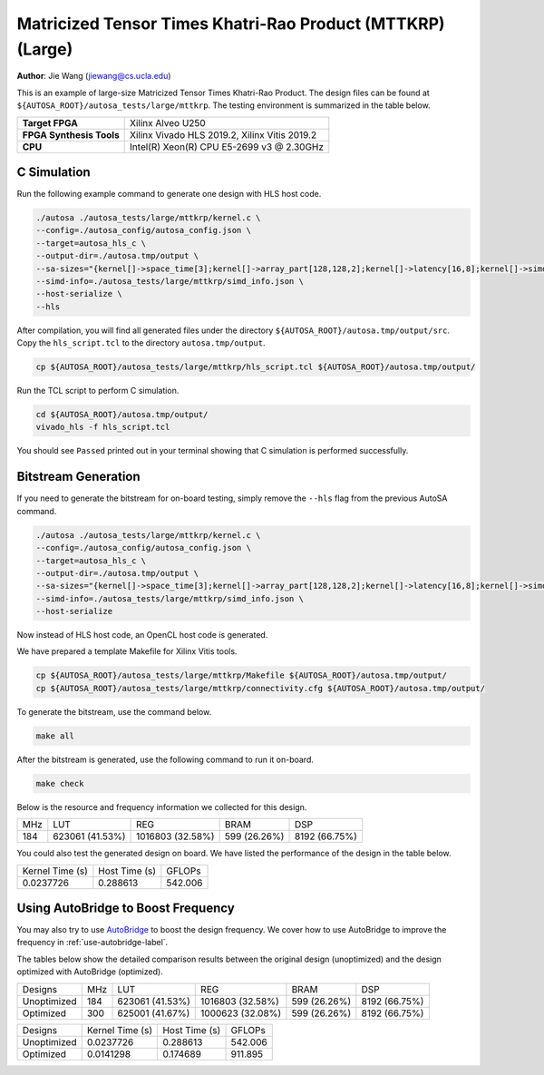 Matricized Tensor Times Khatri-Rao Product (MTTKRP) (Large)
===========================================================

**Author**: Jie Wang (jiewang@cs.ucla.edu)

This is an example of large-size Matricized Tensor Times Khatri-Rao Product.
The design files can be found at ``${AUTOSA_ROOT}/autosa_tests/large/mttkrp``.
The testing environment is summarized in the table below.

+--------------------------+-----------------------------------------------+
| **Target FPGA**          | Xilinx Alveo U250                             |
+--------------------------+-----------------------------------------------+
| **FPGA Synthesis Tools** | Xilinx Vivado HLS 2019.2, Xilinx Vitis 2019.2 |
+--------------------------+-----------------------------------------------+
| **CPU**                  | Intel(R) Xeon(R) CPU E5-2699 v3 @ 2.30GHz     |
+--------------------------+-----------------------------------------------+

C Simulation
------------

Run the following example command to generate one design with HLS host code.

.. code:: bash

    ./autosa ./autosa_tests/large/mttkrp/kernel.c \
    --config=./autosa_config/autosa_config.json \
    --target=autosa_hls_c \
    --output-dir=./autosa.tmp/output \
    --sa-sizes="{kernel[]->space_time[3];kernel[]->array_part[128,128,2];kernel[]->latency[16,8];kernel[]->simd[8,1]}" \
    --simd-info=./autosa_tests/large/mttkrp/simd_info.json \
    --host-serialize \
    --hls

After compilation, you will find all generated files under the directory 
``${AUTOSA_ROOT}/autosa.tmp/output/src``. 
Copy the ``hls_script.tcl`` to the directory ``autosa.tmp/output``.

.. code:: bash

    cp ${AUTOSA_ROOT}/autosa_tests/large/mttkrp/hls_script.tcl ${AUTOSA_ROOT}/autosa.tmp/output/

Run the TCL script to perform C simulation.

.. code:: bash

    cd ${AUTOSA_ROOT}/autosa.tmp/output/
    vivado_hls -f hls_script.tcl

You should see ``Passed`` printed out in your terminal showing that 
C simulation is performed successfully.   

Bitstream Generation
--------------------

If you need to generate the bitstream for on-board testing, simply remove the ``--hls``
flag from the previous AutoSA command.

.. code:: bash

    ./autosa ./autosa_tests/large/mttkrp/kernel.c \
    --config=./autosa_config/autosa_config.json \
    --target=autosa_hls_c \
    --output-dir=./autosa.tmp/output \
    --sa-sizes="{kernel[]->space_time[3];kernel[]->array_part[128,128,2];kernel[]->latency[16,8];kernel[]->simd[8,1]}" \
    --simd-info=./autosa_tests/large/mttkrp/simd_info.json \
    --host-serialize    

Now instead of HLS host code, an OpenCL host code is generated.   

We have prepared a template Makefile for Xilinx Vitis tools.

.. code:: bash

    cp ${AUTOSA_ROOT}/autosa_tests/large/mttkrp/Makefile ${AUTOSA_ROOT}/autosa.tmp/output/
    cp ${AUTOSA_ROOT}/autosa_tests/large/mttkrp/connectivity.cfg ${AUTOSA_ROOT}/autosa.tmp/output/

To generate the bitstream, use the command below.

.. code:: bash

    make all

After the bitstream is generated,
use the following command to run it on-board.    

.. code:: bash

    make check

Below is the resource and frequency information we collected for this design.

+-----+-----------------+------------------+--------------+---------------+
| MHz | LUT             | REG              | BRAM         | DSP           |
+-----+-----------------+------------------+--------------+---------------+
| 184 | 623061 (41.53%) | 1016803 (32.58%) | 599 (26.26%) | 8192 (66.75%) |
+-----+-----------------+------------------+--------------+---------------+

You could also test the generated design on board. We have listed the performance of the design 
in the table below.

+-----------------+---------------+---------+
| Kernel Time (s) | Host Time (s) | GFLOPs  |
+-----------------+---------------+---------+
| 0.0237726       | 0.288613      | 542.006 |
+-----------------+---------------+---------+   

Using AutoBridge to Boost Frequency
-----------------------------------

You may also try to use `AutoBridge <https://github.com/Licheng-Guo/AutoBridge>`_ 
to boost the design frequency.
We cover how to use AutoBridge to improve the frequency in :ref:`use-autobridge-label`.

The tables below show the detailed comparison results between the original design 
(unoptimized) and the design optimized with AutoBridge (optimized).

+-------------+-----+-----------------+------------------+--------------+---------------+
| Designs     | MHz | LUT             | REG              | BRAM         | DSP           |
+-------------+-----+-----------------+------------------+--------------+---------------+
| Unoptimized | 184 | 623061 (41.53%) | 1016803 (32.58%) | 599 (26.26%) | 8192 (66.75%) |
+-------------+-----+-----------------+------------------+--------------+---------------+
| Optimized   | 300 | 625001 (41.67%) | 1000623 (32.08%) | 599 (26.26%) | 8192 (66.75%) |
+-------------+-----+-----------------+------------------+--------------+---------------+

+-------------+-----------------+---------------+---------+
| Designs     | Kernel Time (s) | Host Time (s) | GFLOPs  |
+-------------+-----------------+---------------+---------+
| Unoptimized | 0.0237726       | 0.288613      | 542.006 |
+-------------+-----------------+---------------+---------+
| Optimized   | 0.0141298       | 0.174689      | 911.895 |
+-------------+-----------------+---------------+---------+